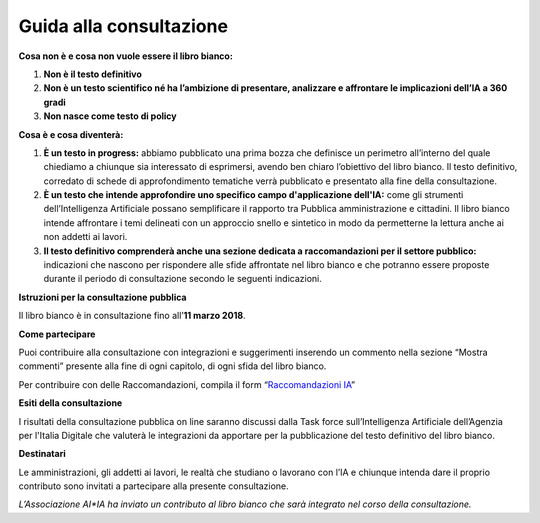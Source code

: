 Guida alla consultazione
========================

**Cosa non è e cosa non vuole essere il libro bianco:**

1. **Non è il testo definitivo**

2. **Non è un testo scientifico né ha l’ambizione di presentare,
   analizzare e affrontare le implicazioni dell’IA a 360 gradi**

3. **Non nasce come testo di policy**

**Cosa è e cosa diventerà:**

1. **È un testo in progress:** abbiamo pubblicato una prima bozza che
   definisce un perimetro all’interno del quale chiediamo a chiunque
   sia interessato di esprimersi, avendo ben chiaro l’obiettivo del libro bianco. Il testo definitivo, corredato di schede di
   approfondimento tematiche verrà pubblicato e presentato alla fine
   della consultazione.

2. **È un testo che intende approfondire uno specifico campo d'applicazione dell'IA:**
   come gli strumenti dell’Intelligenza Artificiale possano
   semplificare il rapporto tra Pubblica amministrazione e cittadini. Il libro bianco
   intende affrontare i temi delineati con un approccio snello e
   sintetico in modo da permetterne la lettura anche ai non addetti
   ai lavori.

3. **Il testo definitivo comprenderà anche una sezione dedicata a
   raccomandazioni per il settore pubblico:** indicazioni che nascono per
   rispondere alle sfide affrontate nel libro bianco e che
   potranno essere proposte durante il periodo di consultazione
   secondo le seguenti indicazioni.

**Istruzioni per la consultazione pubblica**

Il libro bianco è in consultazione fino all’**11 marzo 2018**.

**Come partecipare**

Puoi contribuire alla consultazione con integrazioni e suggerimenti
inserendo un commento nella sezione “Mostra commenti” presente alla fine
di ogni capitolo, di ogni sfida del libro bianco.

Per contribuire con delle Raccomandazioni, compila il form
“`Raccomandazioni IA <https://goo.gl/forms/UhOXTDZXluGP8T6J2>`__”

**Esiti della consultazione**

I risultati della consultazione pubblica on line saranno discussi dalla
Task force sull’Intelligenza Artificiale dell’Agenzia per l'Italia
Digitale che valuterà le integrazioni da apportare per la pubblicazione
del testo definitivo del libro bianco.

**Destinatari**

Le amministrazioni, gli addetti ai lavori, le realtà che studiano o
lavorano con l’IA e chiunque intenda dare il proprio contributo sono
invitati a partecipare alla presente consultazione.

*L’Associazione AI*IA ha inviato un contributo al libro bianco che sarà
integrato nel corso della consultazione.*
